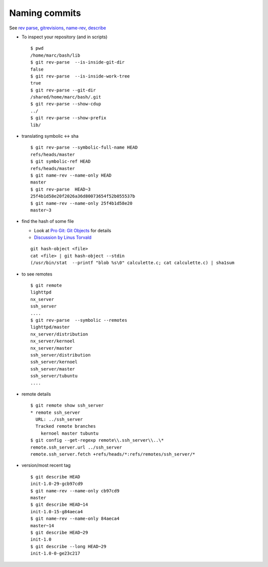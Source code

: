 Naming commits
==============

See `rev parse <http://localhost/doc/git-doc/git-rev-parse.html>`_,
`gitrevisions <http://localhost/doc/git-doc/gitrevisions.html>`_,
`name-rev <http://localhost/doc/git/html/git-name-rev.html>`_,
`describe <http://localhost/doc/git/html/git-describe.html>`_

-  To inspect your repository (and in scripts)

   ::

       $ pwd
       /home/marc/bash/lib
       $ git rev-parse  --is-inside-git-dir
       false
       $ git rev-parse  --is-inside-work-tree
       true
       $ git rev-parse --git-dir
       /shared/home/marc/bash/.git
       $ git rev-parse --show-cdup
       ../
       $ git rev-parse --show-prefix
       lib/

-  translating symbolic <-> sha

   ::

       $ git rev-parse --symbolic-full-name HEAD
       refs/heads/master
       $ git symbolic-ref HEAD
       refs/heads/master
       $ git name-rev --name-only HEAD
       master
       $ git rev-parse  HEAD~3
       25f4b1d58e20f2026a36d80073654f52b055537b
       $ git name-rev --name-only 25f4b1d58e20
       master~3

-  find the hash of some file

   -  Look at `Pro Git: Git
      Objects <http://progit.org/book/ch9-2.html>`_ for details
   -  `Discussion by Linus
      Torvald <http://article.gmane.org/gmane.comp.version-control.git/44849>`_

   ::

       git hash-object <file>
       cat <file> | git hash-object --stdin
       (/usr/bin/stat  --printf "blob %s\0" calculette.c; cat calculette.c) | sha1sum

-  to see remotes

   ::

       $ git remote
       lighttpd
       nx_server
       ssh_server
       ....
       $ git rev-parse  --symbolic --remotes
       lighttpd/master
       nx_server/distribution
       nx_server/kernoel
       nx_server/master
       ssh_server/distribution
       ssh_server/kernoel
       ssh_server/master
       ssh_server/tubuntu
       ....

-  remote details

   ::

       $ git remote show ssh_server
       * remote ssh_server
         URL: ../ssh_server
         Tracked remote branches
           kernoel master tubuntu
       $ git config --get-regexp remote\\.ssh_server\\..\*
       remote.ssh_server.url ../ssh_server
       remote.ssh_server.fetch +refs/heads/*:refs/remotes/ssh_server/*

-  version/most recent tag

   ::

       $ git describe HEAD
       init-1.0-29-gcb97cd9
       $ git name-rev --name-only cb97cd9
       master
       $ git describe HEAD~14
       init-1.0-15-g84aeca4
       $ git name-rev --name-only 84aeca4
       master~14
       $ git describe HEAD~29
       init-1.0
       $ git describe --long HEAD~29
       init-1.0-0-ge23c217

..  local variables

    Local Variables:
    rst-indent-width: 4
    rst-indent-field: 4
    rst-indent-literal-normal: 4
    rst-indent-comment: 4
    ispell-local-dictionary: "english"
    End:
